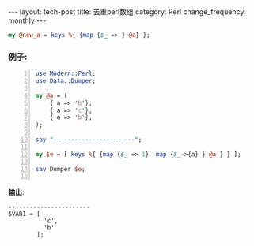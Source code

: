 #+BEGIN_HTML
---
layout: tech-post
title: 去重perl数组
category: Perl
change_frequency: monthly
---
#+END_HTML
#+begin_src perl
    my @new_a = keys %{ {map {$_ => } @a} };
#+end_src

*** 例子:
#+begin_src perl -n :results output
  use Modern::Perl;
  use Data::Dumper;
  
  my @a = (
      { a => 'b'},
      { a => 'c'},
      { a => 'b'},
  );
  
  say "-----------------------";
  
  my $e = [ keys %{ {map {$_ => 1}  map {$_->{a} } @a } } ];
  
  say Dumper $e;
  
#+end_src
*输出*:
#+RESULTS:
: -----------------------
: $VAR1 = [
:           'c',
:           'b'
:         ];
: 



    
